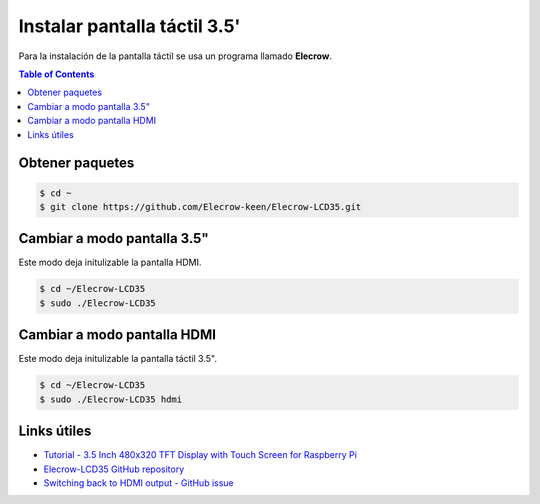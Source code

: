 Instalar pantalla táctil 3.5'
=============================

Para la instalación de la pantalla táctil se usa un programa llamado **Elecrow**.

.. contents:: Table of Contents

Obtener paquetes
----------------

.. code-block:: bash

    $ cd ~ 
    $ git clone https://github.com/Elecrow-keen/Elecrow-LCD35.git

Cambiar a modo pantalla 3.5"
----------------------------

Este modo deja initulizable la pantalla HDMI.

.. code-block:: bash

    $ cd ~/Elecrow-LCD35
    $ sudo ./Elecrow-LCD35

Cambiar a modo pantalla HDMI
----------------------------

Este modo deja initulizable la pantalla táctil 3.5".

.. code-block:: bash

    $ cd ~/Elecrow-LCD35
    $ sudo ./Elecrow-LCD35 hdmi

Links útiles
------------

- `Tutorial - 3.5 Inch 480x320 TFT Display with Touch Screen for Raspberry Pi`_
- `Elecrow-LCD35 GitHub repository`_
- `Switching back to HDMI output - GitHub issue`_

.. _Tutorial - 3.5 Inch 480x320 TFT Display with Touch Screen for Raspberry Pi: https://www.elecrow.com/wiki/index.php?title=3.5_Inch_480x320_TFT_Display_with_Touch_Screen_for_Raspberry_Pi
.. _Elecrow-LCD35 GitHub repository: https://github.com/Elecrow-RD/Elecrow-LCD35
.. _Switching back to HDMI output - GitHub issue: https://github.com/Elecrow-RD/Elecrow-LCD35/issues/1